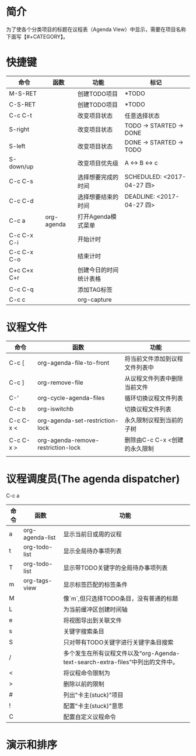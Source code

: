 #+startup:showall
#+startup:hidestars
#+tags:{@Offics(o) @Home(h) @Computer(c) @Call(C) @Way(w) @Lunchtime(l)}
* 简介
  为了使各个分类项目的标题在议程表（Agenda View）中显示，需要在项目名称下面写【#+CATEGORY】。
* 快捷键
  | 命令        | 函数       | 功能                   | 标记                       |
  |-------------+------------+------------------------+----------------------------|
  | M-S-RET     |            | 创建TODO项目           | *TODO                      |
  | C-S-RET     |            | 创建TODO项目           | *TODO                      |
  | C-c C-t     |            | 改变项目状态           | 任意选择状态               |
  | S-right     |            | 改变项目状态           | TODO -> STARTED -> DONE    |
  | S-left      |            | 改变项目状态           | DONE -> STARTED -> TODO    |
  | S-down/up   |            | 改变项目优先级         | A <-> B <-> c              |
  | C-c C-s     |            | 选择想要完成的时间     | SCHEDULED: <2017-04-27 四> |
  | C-c C-d     |            | 选择想要结束的时间     | DEADLINE: <2017-04-27 四>  |
  | C-c a       | org-agenda | 打开Agenda模式菜单     |                            |
  | C-c C-x C-i |            | 开始计时               |                            |
  | C-c C-x C-o |            | 结束计时               |                            |
  | C+c C+x C+r |            | 创建今日的时间统计表格 |                            |
  | C-c C-q     |            | 添加TAG标签            |                            |
  | C-c c       |            | org-capture            |                            |
* 议程文件
  | 命令      | 函数                               | 功能                           |
  |-----------+------------------------------------+--------------------------------|
  | C-c [     | org-agenda-file-to-front           | 将当前文件添加到议程文件列表中 |
  | C-c ]     | org-remove-file                    | 从议程文件列表中删除当前文件   |
  | C-'       | org-cycle-agenda-files             | 循环切换议程文件列表           |
  | C-c b     | org-iswitchb                       | 切换议程文件列表               |
  | C-c C-x < | org-agenda-set-restriction-lock    | 永久限制议程到当前的子树       |
  | C-c C-x > | org-agenda-remove-restriction-lock | 删除由C-c C-x <创建的永久限制  |
  |           |                                    |                                |
* 议程调度员(The agenda dispatcher)
  C-c a
  | 命令 | 函数            | 功能                                                                             |
  |------+-----------------+----------------------------------------------------------------------------------|
  | a    | org-agenda-list | 显示当前日或周的议程                                                             |
  | t    | org-todo-list   | 显示全局待办事项列表                                                             |
  | T    | org-todo-list   | 显示带TODO关键字的全局待办事项列表                                               |
  | m    | org-tags-view   | 显示标签匹配的标签条件                                                           |
  | M    |                 | 像`m`,但只选择TODO条目，没有普通的标题                                           |
  | L    |                 | 为当前缓冲区创建时间轴                                                           |
  | e    |                 | 将视图导出到关联文件                                                             |
  | s    |                 | 关键字搜索条目                                                                   |
  | S    |                 | 只对带有TODO关键字进行关键字条目搜索                                             |
  | /    |                 | 多个发生在所有议程文件以及“org-Agenda-text-search-extra-files”中列出的文件中。 |
  | <    |                 | 将议程命令限制为                                                                 |
  | >    |                 | 删除以前的限制                                                                   |
  | #    |                 | 列出"卡主(stuck)"项目                                                            |
  | !    |                 | 配置"卡主(stuck)"意思                                                            |
  | C    |                 | 配置自定义议程命令                                                               |
* 演示和排序
